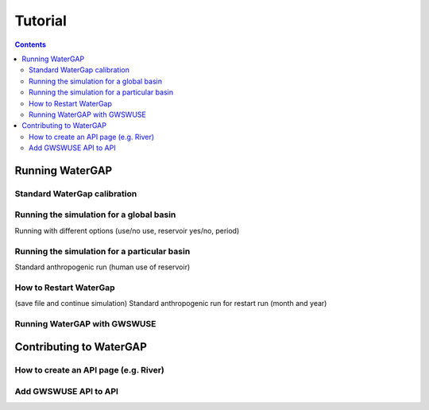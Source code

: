.. _tutorials:


########
Tutorial
########

.. contents:: 
    :depth: 4

Running WaterGAP
================

Standard WaterGap calibration
-----------------------------

Running the simulation for a global basin
-----------------------------------------

Running with different options (use/no use, reservoir yes/no, period)


Running the simulation for a particular basin
---------------------------------------------

Standard anthropogenic run (human use of reservoir)

How to Restart WaterGap
-----------------------

(save file and continue simulation)
Standard anthropogenic run for restart run (month and year)

Running WaterGAP with GWSWUSE
-----------------------------

Contributing to WaterGAP
========================


How to create an API page (e.g. River)
--------------------------------------

Add GWSWUSE API to API
----------------------



